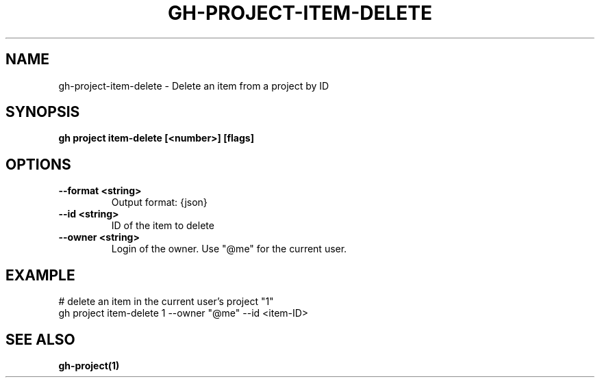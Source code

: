 .nh
.TH "GH-PROJECT-ITEM-DELETE" "1" "Nov 2023" "GitHub CLI 2.38.0" "GitHub CLI manual"

.SH NAME
.PP
gh-project-item-delete - Delete an item from a project by ID


.SH SYNOPSIS
.PP
\fBgh project item-delete [<number>] [flags]\fR


.SH OPTIONS
.TP
\fB--format\fR \fB<string>\fR
Output format: {json}

.TP
\fB--id\fR \fB<string>\fR
ID of the item to delete

.TP
\fB--owner\fR \fB<string>\fR
Login of the owner. Use "@me" for the current user.


.SH EXAMPLE
.EX
# delete an item in the current user's project "1"
gh project item-delete 1 --owner "@me" --id <item-ID>


.EE


.SH SEE ALSO
.PP
\fBgh-project(1)\fR
